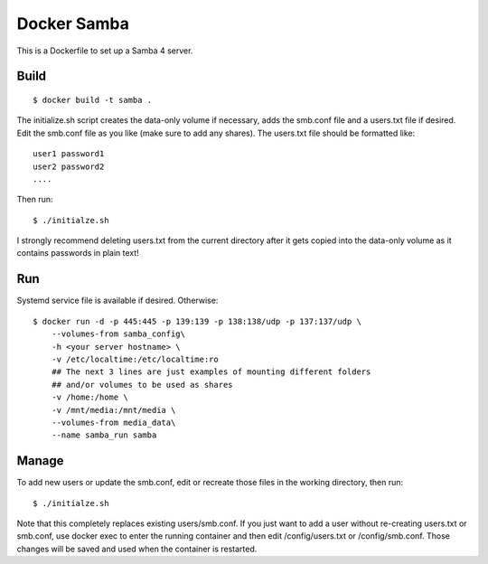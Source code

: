 Docker Samba
============

This is a Dockerfile to set up a Samba 4 server.

Build
-----

::

    $ docker build -t samba .

The initialize.sh script creates the data-only volume if necessary, adds the
smb.conf file and a users.txt file if desired. Edit the smb.conf file as you
like (make sure to add any shares). The users.txt file should be formatted
like::

    user1 password1
    user2 password2
    ....

Then run::

    $ ./initialze.sh

I strongly recommend deleting users.txt from the current directory after it gets
copied into the data-only volume as it contains passwords in plain text!

Run
---

Systemd service file is available if desired. Otherwise::

    $ docker run -d -p 445:445 -p 139:139 -p 138:138/udp -p 137:137/udp \
        --volumes-from samba_config\
        -h <your server hostname> \
        -v /etc/localtime:/etc/localtime:ro
        ## The next 3 lines are just examples of mounting different folders
        ## and/or volumes to be used as shares
        -v /home:/home \
        -v /mnt/media:/mnt/media \
        --volumes-from media_data\
        --name samba_run samba

Manage
------

To add new users or update the smb.conf, edit or recreate those files in the
working directory, then run::

    $ ./initialze.sh

Note that this completely replaces existing users/smb.conf. If you just want to
add a user without re-creating users.txt or smb.conf, use docker exec to enter
the running container and then edit /config/users.txt or /config/smb.conf. Those
changes will be saved and used when the container is restarted.
